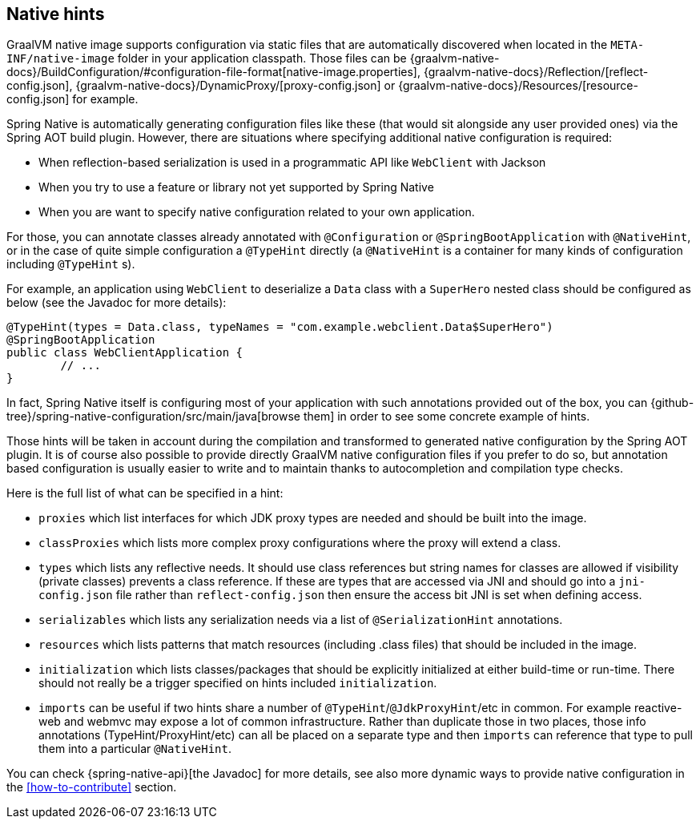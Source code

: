 [[native-hints]]
== Native hints

GraalVM native image supports configuration via static files that are automatically discovered when located in the `META-INF/native-image` folder in your application classpath.
Those files can be {graalvm-native-docs}/BuildConfiguration/#configuration-file-format[native-image.properties], {graalvm-native-docs}/Reflection/[reflect-config.json], {graalvm-native-docs}/DynamicProxy/[proxy-config.json] or {graalvm-native-docs}/Resources/[resource-config.json] for example.

Spring Native is automatically generating configuration files like these (that would sit alongside any user provided ones) via the Spring AOT build plugin. 
However, there are situations where specifying additional native configuration is required:

- When reflection-based serialization is used in a programmatic API like `WebClient` with Jackson
- When you try to use a feature or library not yet supported by Spring Native
- When you are want to specify native configuration related to your own application.

For those, you can annotate classes already annotated with `@Configuration` or `@SpringBootApplication` with `@NativeHint`, or in the case of quite simple configuration a `@TypeHint` directly (a `@NativeHint` is a container for many kinds of configuration including `@TypeHint` s).

For example, an application using `WebClient` to deserialize a `Data` class with a `SuperHero` nested class should be configured as below (see the Javadoc for more details):


[source,java,subs="attributes,verbatim"]
----
@TypeHint(types = Data.class, typeNames = "com.example.webclient.Data$SuperHero")
@SpringBootApplication
public class WebClientApplication {
	// ...
}
----


In fact, Spring Native itself is configuring most of your application with such annotations provided out of the box, you can {github-tree}/spring-native-configuration/src/main/java[browse them] in order to see some concrete example of hints.

Those hints will be taken in account during the compilation and transformed to generated native configuration by the Spring AOT plugin.
It is of course also possible to provide directly GraalVM native configuration files if you prefer to do so, but annotation based configuration is usually easier to write and to maintain thanks to autocompletion and compilation type checks.

Here is the full list of what can be specified in a hint:

* `proxies` which list interfaces for which JDK proxy types are needed and should be built into the image.
* `classProxies` which lists more complex proxy configurations where the proxy will extend a class.
* `types` which lists any reflective needs.
It should use class references but string names for classes are allowed if visibility (private classes) prevents a class reference. If these are types that are accessed via JNI and should go into a `jni-config.json` file rather than `reflect-config.json` then ensure the access bit JNI is set when defining access.
* `serializables` which lists any serialization needs via a list of `@SerializationHint` annotations.
* `resources` which lists patterns that match resources (including .class files) that should be included in the image.
* `initialization` which lists classes/packages that should be explicitly initialized at either build-time or run-time.
There should not really be a trigger specified on hints included `initialization`.
* `imports` can be useful if two hints share a number of `@TypeHint`/`@JdkProxyHint`/etc in common.
For example reactive-web and webmvc may expose a lot of common infrastructure.
Rather than duplicate those in two places, those info annotations (TypeHint/ProxyHint/etc) can all be placed on a separate type and then `imports` can reference that type to pull them into a particular `@NativeHint`.


You can check {spring-native-api}[the Javadoc] for more details, see also more dynamic ways to provide native configuration in the <<how-to-contribute>> section.
